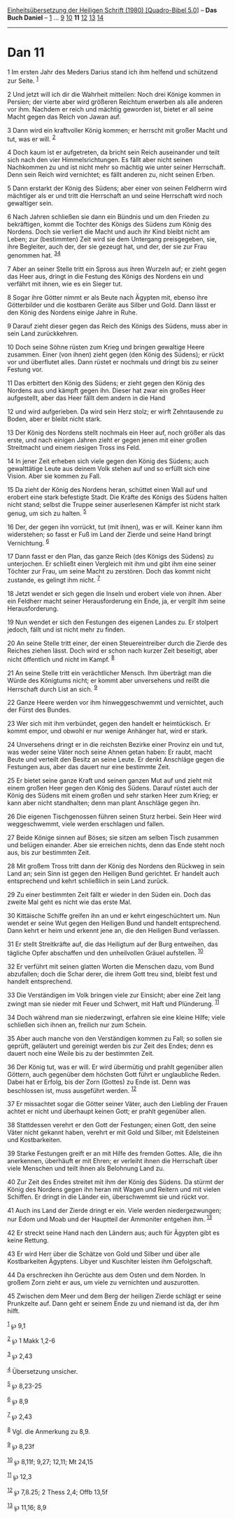 :PROPERTIES:
:ID:       c5e16cef-c442-4d35-913e-5c21d3fc728b
:END:
<<navbar>>
[[../index.html][Einheitsübersetzung der Heiligen Schrift (1980)
[Quadro-Bibel 5.0]]] -- *Das Buch Daniel* -- [[file:Dan_1.html][1]] ...
[[file:Dan_9.html][9]] [[file:Dan_10.html][10]] *11*
[[file:Dan_12.html][12]] [[file:Dan_13.html][13]]
[[file:Dan_14.html][14]]

--------------

* Dan 11
  :PROPERTIES:
  :CUSTOM_ID: dan-11
  :END:

<<verses>>

<<v1>>
1 Im ersten Jahr des Meders Darius stand ich ihm helfend und schützend
zur Seite. ^{[[#fn1][1]]}

<<v2>>
2 Und jetzt will ich dir die Wahrheit mitteilen: Noch drei Könige kommen
in Persien; der vierte aber wird größeren Reichtum erwerben als alle
anderen vor ihm. Nachdem er reich und mächtig geworden ist, bietet er
all seine Macht gegen das Reich von Jawan auf.

<<v3>>
3 Dann wird ein kraftvoller König kommen; er herrscht mit großer Macht
und tut, was er will. ^{[[#fn2][2]]}

<<v4>>
4 Doch kaum ist er aufgetreten, da bricht sein Reich auseinander und
teilt sich nach den vier Himmelsrichtungen. Es fällt aber nicht seinen
Nachkommen zu und ist nicht mehr so mächtig wie unter seiner Herrschaft.
Denn sein Reich wird vernichtet; es fällt anderen zu, nicht seinen
Erben.

<<v5>>
5 Dann erstarkt der König des Südens; aber einer von seinen Feldherrn
wird mächtiger als er und tritt die Herrschaft an und seine Herrschaft
wird noch gewaltiger sein.

<<v6>>
6 Nach Jahren schließen sie dann ein Bündnis und um den Frieden zu
bekräftigen, kommt die Tochter des Königs des Südens zum König des
Nordens. Doch sie verliert die Macht und auch ihr Kind bleibt nicht am
Leben; zur (bestimmten) Zeit wird sie dem Untergang preisgegeben, sie,
ihre Begleiter, auch der, der sie gezeugt hat, und der, der sie zur Frau
genommen hat. ^{[[#fn3][3]][[#fn4][4]]}

<<v7>>
7 Aber an seiner Stelle tritt ein Spross aus ihren Wurzeln auf; er zieht
gegen das Heer aus, dringt in die Festung des Königs des Nordens ein und
verfährt mit ihnen, wie es ein Sieger tut.

<<v8>>
8 Sogar ihre Götter nimmt er als Beute nach Ägypten mit, ebenso ihre
Götterbilder und die kostbaren Geräte aus Silber und Gold. Dann lässt er
den König des Nordens einige Jahre in Ruhe.

<<v9>>
9 Darauf zieht dieser gegen das Reich des Königs des Südens, muss aber
in sein Land zurückkehren.

<<v10>>
10 Doch seine Söhne rüsten zum Krieg und bringen gewaltige Heere
zusammen. Einer (von ihnen) zieht gegen (den König des Südens); er rückt
vor und überflutet alles. Dann rüstet er nochmals und dringt bis zu
seiner Festung vor.

<<v11>>
11 Das erbittert den König des Südens; er zieht gegen den König des
Nordens aus und kämpft gegen ihn. Dieser hat zwar ein großes Heer
aufgestellt, aber das Heer fällt dem andern in die Hand

<<v12>>
12 und wird aufgerieben. Da wird sein Herz stolz; er wirft Zehntausende
zu Boden, aber er bleibt nicht stark.

<<v13>>
13 Der König des Nordens stellt nochmals ein Heer auf, noch größer als
das erste, und nach einigen Jahren zieht er gegen jenen mit einer großen
Streitmacht und einem riesigen Tross ins Feld.

<<v14>>
14 In jener Zeit erheben sich viele gegen den König des Südens; auch
gewalttätige Leute aus deinem Volk stehen auf und so erfüllt sich eine
Vision. Aber sie kommen zu Fall.

<<v15>>
15 Da zieht der König des Nordens heran, schüttet einen Wall auf und
erobert eine stark befestigte Stadt. Die Kräfte des Königs des Südens
halten nicht stand; selbst die Truppe seiner auserlesenen Kämpfer ist
nicht stark genug, um sich zu halten. ^{[[#fn5][5]]}

<<v16>>
16 Der, der gegen ihn vorrückt, tut (mit ihnen), was er will. Keiner
kann ihm widerstehen; so fasst er Fuß im Land der Zierde und seine Hand
bringt Vernichtung. ^{[[#fn6][6]]}

<<v17>>
17 Dann fasst er den Plan, das ganze Reich (des Königs des Südens) zu
unterjochen. Er schließt einen Vergleich mit ihm und gibt ihm eine
seiner Töchter zur Frau, um seine Macht zu zerstören. Doch das kommt
nicht zustande, es gelingt ihm nicht. ^{[[#fn7][7]]}

<<v18>>
18 Jetzt wendet er sich gegen die Inseln und erobert viele von ihnen.
Aber ein Feldherr macht seiner Herausforderung ein Ende, ja, er vergilt
ihm seine Herausforderung.

<<v19>>
19 Nun wendet er sich den Festungen des eigenen Landes zu. Er stolpert
jedoch, fällt und ist nicht mehr zu finden.

<<v20>>
20 An seine Stelle tritt einer, der einen Steuereintreiber durch die
Zierde des Reiches ziehen lässt. Doch wird er schon nach kurzer Zeit
beseitigt, aber nicht öffentlich und nicht im Kampf. ^{[[#fn8][8]]}

<<v21>>
21 An seine Stelle tritt ein verächtlicher Mensch. Ihm überträgt man die
Würde des Königtums nicht; er kommt aber unversehens und reißt die
Herrschaft durch List an sich. ^{[[#fn9][9]]}

<<v22>>
22 Ganze Heere werden vor ihm hinweggeschwemmt und vernichtet, auch der
Fürst des Bundes.

<<v23>>
23 Wer sich mit ihm verbündet, gegen den handelt er heimtückisch. Er
kommt empor, und obwohl er nur wenige Anhänger hat, wird er stark.

<<v24>>
24 Unversehens dringt er in die reichsten Bezirke einer Provinz ein und
tut, was weder seine Väter noch seine Ahnen getan haben: Er raubt, macht
Beute und verteilt den Besitz an seine Leute. Er denkt Anschläge gegen
die Festungen aus, aber das dauert nur eine bestimmte Zeit.

<<v25>>
25 Er bietet seine ganze Kraft und seinen ganzen Mut auf und zieht mit
einem großen Heer gegen den König des Südens. Darauf rüstet auch der
König des Südens mit einem großen und sehr starken Heer zum Krieg; er
kann aber nicht standhalten; denn man plant Anschläge gegen ihn.

<<v26>>
26 Die eigenen Tischgenossen führen seinen Sturz herbei. Sein Heer wird
weggeschwemmt, viele werden erschlagen und fallen.

<<v27>>
27 Beide Könige sinnen auf Böses; sie sitzen am selben Tisch zusammen
und belügen einander. Aber sie erreichen nichts, denn das Ende steht
noch aus, bis zur bestimmten Zeit.

<<v28>>
28 Mit großem Tross tritt dann der König des Nordens den Rückweg in sein
Land an; sein Sinn ist gegen den Heiligen Bund gerichtet. Er handelt
auch entsprechend und kehrt schließlich in sein Land zurück.

<<v29>>
29 Zu einer bestimmten Zeit fällt er wieder in den Süden ein. Doch das
zweite Mal geht es nicht wie das erste Mal.

<<v30>>
30 Kittäische Schiffe greifen ihn an und er kehrt eingeschüchtert um.
Nun wendet er seine Wut gegen den Heiligen Bund und handelt
entsprechend. Dann kehrt er heim und erkennt jene an, die den Heiligen
Bund verlassen.

<<v31>>
31 Er stellt Streitkräfte auf, die das Heiligtum auf der Burg entweihen,
das tägliche Opfer abschaffen und den unheilvollen Gräuel aufstellen.
^{[[#fn10][10]]}

<<v32>>
32 Er verführt mit seinen glatten Worten die Menschen dazu, vom Bund
abzufallen; doch die Schar derer, die ihrem Gott treu sind, bleibt fest
und handelt entsprechend.

<<v33>>
33 Die Verständigen im Volk bringen viele zur Einsicht; aber eine Zeit
lang zwingt man sie nieder mit Feuer und Schwert, mit Haft und
Plünderung. ^{[[#fn11][11]]}

<<v34>>
34 Doch während man sie niederzwingt, erfahren sie eine kleine Hilfe;
viele schließen sich ihnen an, freilich nur zum Schein.

<<v35>>
35 Aber auch manche von den Verständigen kommen zu Fall; so sollen sie
geprüft, geläutert und gereinigt werden bis zur Zeit des Endes; denn es
dauert noch eine Weile bis zu der bestimmten Zeit.

<<v36>>
36 Der König tut, was er will. Er wird übermütig und prahlt gegenüber
allen Göttern, auch gegenüber dem höchsten Gott führt er unglaubliche
Reden. Dabei hat er Erfolg, bis der Zorn (Gottes) zu Ende ist. Denn was
beschlossen ist, muss ausgeführt werden. ^{[[#fn12][12]]}

<<v37>>
37 Er missachtet sogar die Götter seiner Väter, auch den Liebling der
Frauen achtet er nicht und überhaupt keinen Gott; er prahlt gegenüber
allen.

<<v38>>
38 Stattdessen verehrt er den Gott der Festungen; einen Gott, den seine
Väter nicht gekannt haben, verehrt er mit Gold und Silber, mit
Edelsteinen und Kostbarkeiten.

<<v39>>
39 Starke Festungen greift er an mit Hilfe des fremden Gottes. Alle, die
ihn anerkennen, überhäuft er mit Ehren; er verleiht ihnen die Herrschaft
über viele Menschen und teilt ihnen als Belohnung Land zu.

<<v40>>
40 Zur Zeit des Endes streitet mit ihm der König des Südens. Da stürmt
der König des Nordens gegen ihn heran mit Wagen und Reitern und mit
vielen Schiffen. Er dringt in die Länder ein, überschwemmt sie und rückt
vor.

<<v41>>
41 Auch ins Land der Zierde dringt er ein. Viele werden niedergezwungen;
nur Edom und Moab und der Hauptteil der Ammoniter entgehen ihm.
^{[[#fn13][13]]}

<<v42>>
42 Er streckt seine Hand nach den Ländern aus; auch für Ägypten gibt es
keine Rettung.

<<v43>>
43 Er wird Herr über die Schätze von Gold und Silber und über alle
Kostbarkeiten Ägyptens. Libyer und Kuschiter leisten ihm Gefolgschaft.

<<v44>>
44 Da erschrecken ihn Gerüchte aus dem Osten und dem Norden. In großem
Zorn zieht er aus, um viele zu vernichten und auszurotten.

<<v45>>
45 Zwischen dem Meer und dem Berg der heiligen Zierde schlägt er seine
Prunkzelte auf. Dann geht er seinem Ende zu und niemand ist da, der ihm
hilft.

^{[[#fnm1][1]]} ℘ 9,1

^{[[#fnm2][2]]} ℘ 1 Makk 1,2-6

^{[[#fnm3][3]]} ℘ 2,43

^{[[#fnm4][4]]} Übersetzung unsicher.

^{[[#fnm5][5]]} ℘ 8,23-25

^{[[#fnm6][6]]} ℘ 8,9

^{[[#fnm7][7]]} ℘ 2,43

^{[[#fnm8][8]]} Vgl. die Anmerkung zu 8,9.

^{[[#fnm9][9]]} ℘ 8,23f

^{[[#fnm10][10]]} ℘ 8,11f; 9,27; 12,11; Mt 24,15

^{[[#fnm11][11]]} ℘ 12,3

^{[[#fnm12][12]]} ℘ 7,8.25; 2 Thess 2,4; Offb 13,5f

^{[[#fnm13][13]]} ℘ 11,16; 8,9
